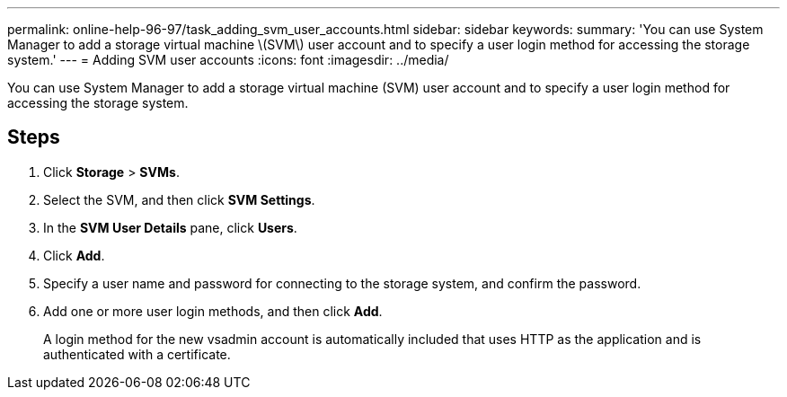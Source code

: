 ---
permalink: online-help-96-97/task_adding_svm_user_accounts.html
sidebar: sidebar
keywords: 
summary: 'You can use System Manager to add a storage virtual machine \(SVM\) user account and to specify a user login method for accessing the storage system.'
---
= Adding SVM user accounts
:icons: font
:imagesdir: ../media/

[.lead]
You can use System Manager to add a storage virtual machine (SVM) user account and to specify a user login method for accessing the storage system.

== Steps

. Click *Storage* > *SVMs*.
. Select the SVM, and then click *SVM Settings*.
. In the *SVM User Details* pane, click *Users*.
. Click *Add*.
. Specify a user name and password for connecting to the storage system, and confirm the password.
. Add one or more user login methods, and then click *Add*.
+
A login method for the new vsadmin account is automatically included that uses HTTP as the application and is authenticated with a certificate.

